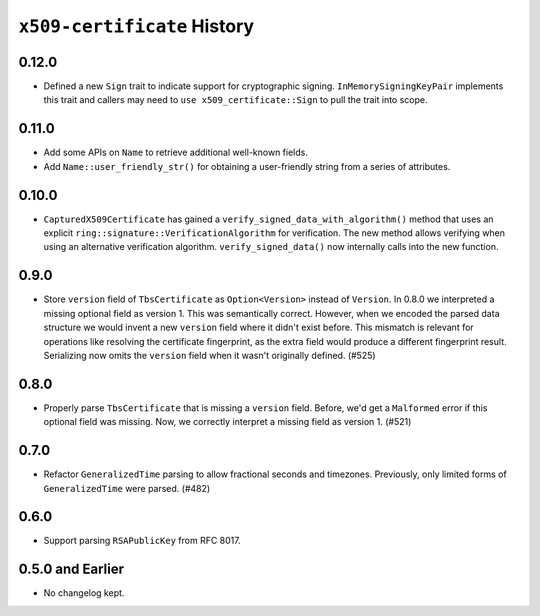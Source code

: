 ============================
``x509-certificate`` History
============================

0.12.0
======

* Defined a new ``Sign`` trait to indicate support for cryptographic signing.
  ``InMemorySigningKeyPair`` implements this trait and callers may need to
  ``use x509_certificate::Sign`` to pull the trait into scope.

0.11.0
======

* Add some APIs on ``Name`` to retrieve additional well-known fields.
* Add ``Name::user_friendly_str()`` for obtaining a user-friendly string
  from a series of attributes.

0.10.0
======

* ``CapturedX509Certificate`` has gained a ``verify_signed_data_with_algorithm()``
  method that uses an explicit ``ring::signature::VerificationAlgorithm`` for
  verification. The new method allows verifying when using an alternative
  verification algorithm. ``verify_signed_data()`` now internally calls into the
  new function.

0.9.0
=====

* Store ``version`` field of ``TbsCertificate`` as ``Option<Version>`` instead
  of ``Version``. In 0.8.0 we interpreted a missing optional field as version 1.
  This was semantically correct. However, when we encoded the parsed data
  structure we would invent a new ``version`` field where it didn't exist before.
  This mismatch is relevant for operations like resolving the certificate
  fingerprint, as the extra field would produce a different fingerprint result.
  Serializing now omits the ``version`` field when it wasn't originally defined.
  (#525)

0.8.0
=====

* Properly parse ``TbsCertificate`` that is missing a ``version`` field.
  Before, we'd get a ``Malformed`` error if this optional field was missing.
  Now, we correctly interpret a missing field as version 1. (#521)

0.7.0
=====

* Refactor ``GeneralizedTime`` parsing to allow fractional seconds and timezones.
  Previously, only limited forms of ``GeneralizedTime`` were parsed. (#482)

0.6.0
=====

* Support parsing ``RSAPublicKey`` from RFC 8017.

0.5.0 and Earlier
=================

* No changelog kept.
